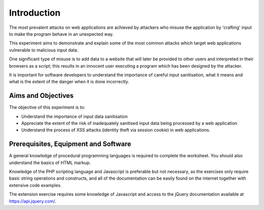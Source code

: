 Introduction
========================================================================

The most prevalent attacks on web applications are achieved by attackers who
misuse the application by 'crafting' input to make the program behave in an
unexpected way.

This experiment aims to demonstrate and explain some of the most common
attacks which target web applications vulnerable to malicious input data.

One significant type of misuse is to add data to a website
that will later be provided to other users and interpreted in their browsers
as a script; this results in an innocent user executing a program which has
been designed by the attacker.

It is important for software developers to understand the importance of
careful input sanitisation, what it means and what is the extent of the
danger when it is done incorrectly.


Aims and Objectives
___________________

The objective of this experiment is to:

* Understand the importance of input data sanitisation
* Appreciate the extent of the risk of inadequately sanitised input data being processed by a web application
* Understand the process of XSS attacks (identity theft via session cookie) in web applications.


Prerequisites, Equipment and Software
_____________________________________

A general knowledge of procedural programming languages is required to
complete the worksheet. You should also understand the basics of
HTML markup.

Knowledge of the PHP scripting language and Javascript is preferable but
not necessary, as the exercises only require basic string operations
and constructs, and all of the documentation can be easily found
on the internet together with extensive code examples.

The extension exercise requires some knowledge of Javascript
and access to the jQuery documentation available at https://api.jquery.com/.
